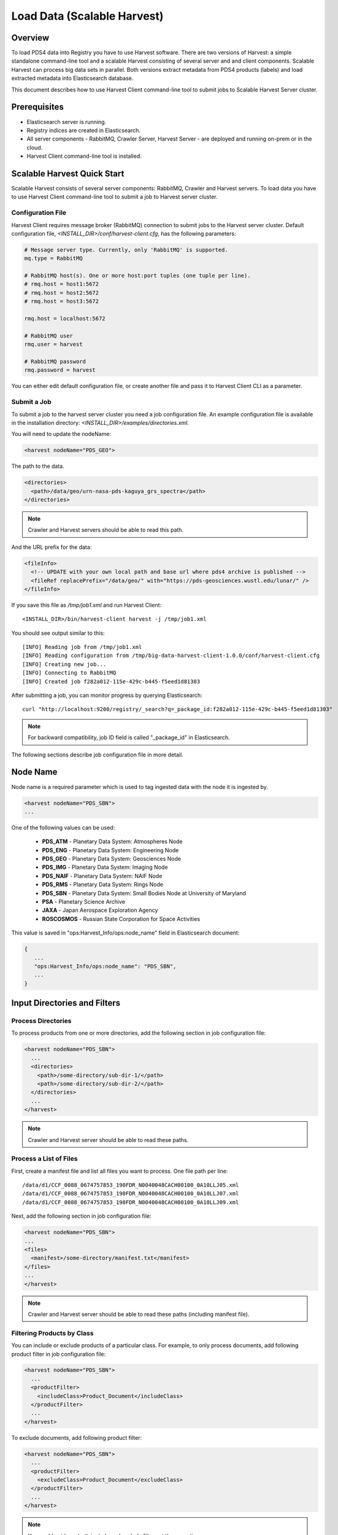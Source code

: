 ============================
Load Data (Scalable Harvest)
============================

Overview
********

To load PDS4 data into Registry you have to use Harvest software. There are two versions of Harvest:
a simple standalone command-line tool and a scalable Harvest consisting of several server and and
client components. Scalable Harvest can process big data sets in parallel. 
Both versions extract metadata from PDS4 products (labels) and load extracted
metadata into Elasticsearch database. 

This document describes how to use Harvest Client command-line tool to submit jobs to Scalable Harvest Server cluster.


Prerequisites
*************

* Elasticsearch server is running.
* Registry indices are created in Elasticsearch.
* All server components - RabbitMQ, Crawler Server, Harvest Server - are deployed and running on-prem or in the cloud.
* Harvest Client command-line tool is installed.


Scalable Harvest Quick Start
****************************

Scalable Harvest consists of several server components: RabbitMQ, Crawler and Harvest servers.
To load data you have to use Harvest Client command-line tool to submit a job to Harvest server cluster.

Configuration File
==================

Harvest Client requires message broker (RabbitMQ) connection to submit jobs to the Harvest server cluster.
Default configuration file, *<INSTALL_DIR>/conf/harvest-client.cfg*, has the following parameters:

.. code-block:: python

   # Message server type. Currently, only 'RabbitMQ' is supported.
   mq.type = RabbitMQ

   # RabbitMQ host(s). One or more host:port tuples (one tuple per line).
   # rmq.host = host1:5672
   # rmq.host = host2:5672
   # rmq.host = host3:5672

   rmq.host = localhost:5672

   # RabbitMQ user
   rmq.user = harvest

   # RabbitMQ password
   rmq.password = harvest

You can either edit default configuration file, or create another file and pass it to Harvest Client CLI as a parameter.


Submit a Job
============

To submit a job to the harvest server cluster you need a job configuration file. 
An example configuration file is available in the installation directory:
*<INSTALL_DIR>/examples/directories.xml*. 

You will need to update the nodeName:

.. code-block:: xml

    <harvest nodeName="PDS_GEO">

The path to the data. 

.. code-block:: xml

  <directories>
    <path>/data/geo/urn-nasa-pds-kaguya_grs_spectra</path>
  </directories>

.. note::
   Crawler and Harvest servers should be able to read this path. 
  
And the URL prefix for the data:

.. code-block:: xml

  <fileInfo>
    <!-- UPDATE with your own local path and base url where pds4 archive is published -->
    <fileRef replacePrefix="/data/geo/" with="https://pds-geosciences.wustl.edu/lunar/" />
  </fileInfo>

If you save this file as */tmp/job1.xml* and run Harvest Client::

   <INSTALL_DIR>/bin/harvest-client harvest -j /tmp/job1.xml

You should see output similar to this::

   [INFO] Reading job from /tmp/job1.xml
   [INFO] Reading configuration from /tmp/big-data-harvest-client-1.0.0/conf/harvest-client.cfg
   [INFO] Creating new job...
   [INFO] Connecting to RabbitMQ
   [INFO] Created job f282a012-115e-429c-b445-f5eed1d81303


After submitting a job, you can monitor progress by querying Elasticsearch::

   curl "http://localhost:9200/registry/_search?q=_package_id:f282a012-115e-429c-b445-f5eed1d81303"

.. note::
   For backward compatibility, job ID field is called "_package_id" in Elasticsearch.

The following sections describe job configuration file in more detail.


Node Name
*********

Node name is a required parameter which is used to tag ingested data with the node it is ingested by.

.. code-block:: xml

   <harvest nodeName="PDS_SBN">
   ...

One of the following values can be used:

  * **PDS_ATM**  - Planetary Data System: Atmospheres Node
  * **PDS_ENG**  - Planetary Data System: Engineering Node
  * **PDS_GEO**  - Planetary Data System: Geosciences Node
  * **PDS_IMG**  - Planetary Data System: Imaging Node
  * **PDS_NAIF** - Planetary Data System: NAIF Node
  * **PDS_RMS**  - Planetary Data System: Rings Node
  * **PDS_SBN**  - Planetary Data System: Small Bodies Node at University of Maryland
  * **PSA**      - Planetary Science Archive
  * **JAXA**     - Japan Aerospace Exploration Agency
  * **ROSCOSMOS** - Russian State Corporation for Space Activities

This value is saved in "ops:Harvest_Info/ops:node_name" field in Elasticsearch document:

.. code-block:: javascript

   {
      ...
      "ops:Harvest_Info/ops:node_name": "PDS_SBN",
      ...
   }


Input Directories and Filters
*****************************

Process Directories
===================

To process products from one or more directories, add the following section in job configuration file:

.. code-block:: xml

  <harvest nodeName="PDS_SBN">
    ...
    <directories>
      <path>/some-directory/sub-dir-1/</path>
      <path>/some-directory/sub-dir-2/</path>
    </directories>
    ...
  </harvest>

.. note::
   Crawler and Harvest server should be able to read these paths.


Process a List of Files
=======================

First, create a manifest file and list all files you want to process. One file path per line::

   /data/d1/CCF_0088_0674757853_190FDR_N0040048CACH00100_0A10LLJ05.xml
   /data/d1/CCF_0088_0674757853_190FDR_N0040048CACH00100_0A10LLJ07.xml
   /data/d1/CCF_0088_0674757853_190FDR_N0040048CACH00100_0A10LLJ09.xml

Next, add the following section in job configuration file:

.. code-block:: xml

  <harvest nodeName="PDS_SBN">
  ...
  <files>
    <manifest>/some-directory/manifest.txt</manifest>
  </files>
  ...
  </harvest>

.. note::
   Crawler and Harvest server should be able to read these paths (including manifest file).


Filtering Products by Class
===========================

You can include or exclude products of a particular class. For example, to only process documents, add following 
product filter in job configuration file:

.. code-block:: xml

  <harvest nodeName="PDS_SBN">
    ...
    <productFilter>
      <includeClass>Product_Document</includeClass>
    </productFilter>
    ...
  </harvest>

To exclude documents, add following product filter:

.. code-block:: xml

  <harvest nodeName="PDS_SBN">
    ...
    <productFilter>
      <excludeClass>Product_Document</excludeClass>
    </productFilter>
    ...
  </harvest>

.. note::
   You could not have both include and exclude filters at the same time.


File Reference / Access URL
***************************

Harvest extracts absolute paths of product and label files, such as

.. code-block:: javascript

  "ops:Label_File_Info/ops:file_ref":"/tmp/d5/naif0012.xml",
  "ops:Data_File_Info/ops:file_ref":"/tmp/d5/naif0012.tls",

Note that on Windows, backslashes are replaced with forward slashes and disk letter is included.

.. code-block:: javascript

  "ops:Label_File_Info/ops:file_ref":"C:/tmp/d4/bundle_orex_spice_v009.xml",

To replace a file path prefix with another value, such as a URL, add <fileRef/> tag in job configuration file:

.. code-block:: xml

  <fileInfo>
    <fileRef replacePrefix="/C:/tmp/d4/" 
             with="https://naif.jpl.nasa.gov/pub/naif/pds/pds4/orex/orex_spice/" />
  </fileInfo>

After running Harvest, you should get different *file_ref* value:

.. code-block:: javascript

  "ops:Label_File_Info/ops:file_ref":
      "https://naif.jpl.nasa.gov/pub/naif/pds/pds4/orex/orex_spice/bundle_orex_spice_v009.xml"

